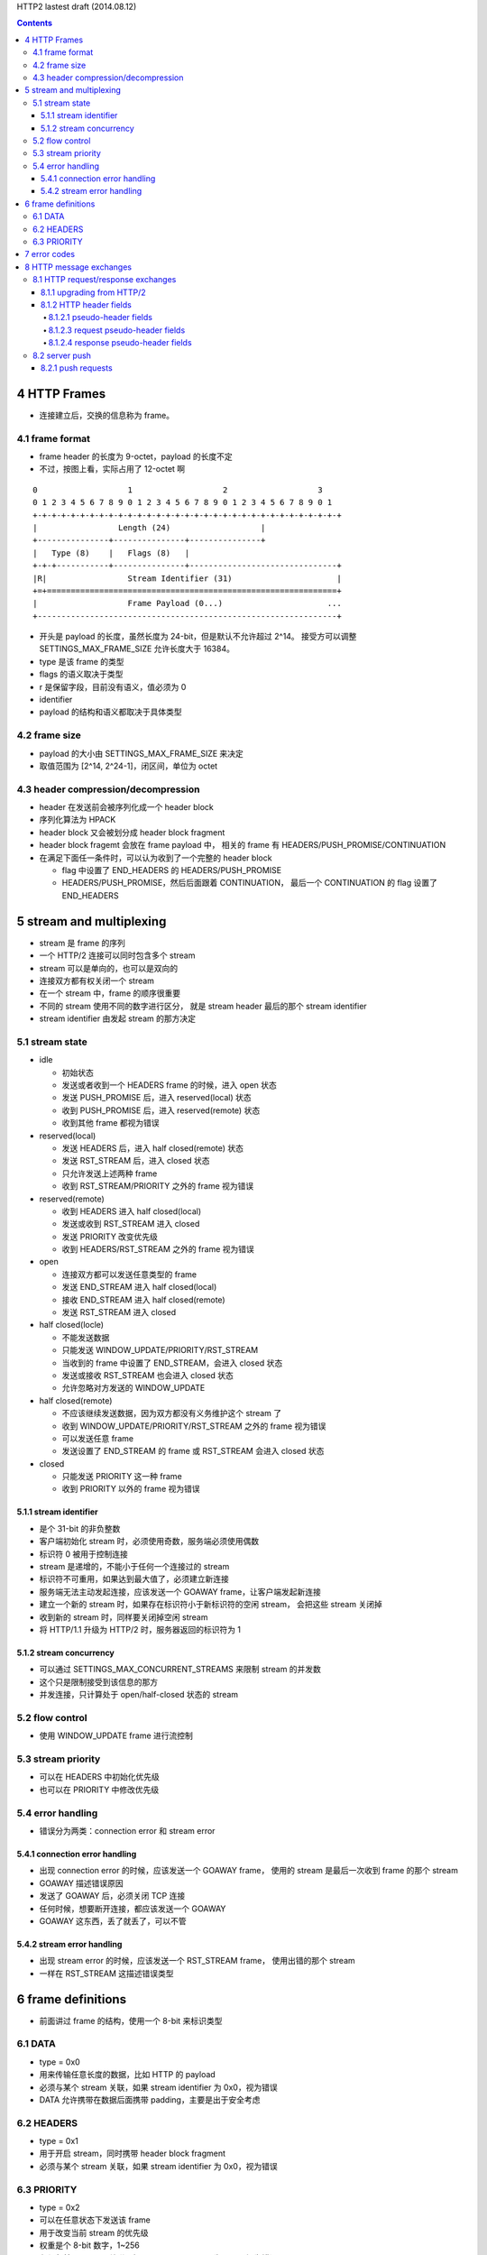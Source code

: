 HTTP2 lastest draft (2014.08.12)


.. contents::


4 HTTP Frames
===============

+ 连接建立后，交换的信息称为 frame。


4.1 frame format
------------------
+ frame header 的长度为 9-octet，payload 的长度不定
+ 不过，按图上看，实际占用了 12-octet 啊

::

    0                   1                   2                   3
    0 1 2 3 4 5 6 7 8 9 0 1 2 3 4 5 6 7 8 9 0 1 2 3 4 5 6 7 8 9 0 1
    +-+-+-+-+-+-+-+-+-+-+-+-+-+-+-+-+-+-+-+-+-+-+-+-+-+-+-+-+-+-+-+-+
    |                 Length (24)                   |
    +---------------+---------------+---------------+
    |   Type (8)    |   Flags (8)   |
    +-+-+-----------+---------------+-------------------------------+
    |R|                 Stream Identifier (31)                      |
    +=+=============================================================+
    |                   Frame Payload (0...)                      ...
    +---------------------------------------------------------------+

+ 开头是 payload 的长度，虽然长度为 24-bit，但是默认不允许超过 2^14。
  接受方可以调整 SETTINGS_MAX_FRAME_SIZE 允许长度大于 16384。
+ type 是该 frame 的类型
+ flags 的语义取决于类型
+ r 是保留字段，目前没有语义，值必须为 0
+ identifier
+ payload 的结构和语义都取决于具体类型

4.2 frame size
---------------
+ payload 的大小由 SETTINGS_MAX_FRAME_SIZE 来决定
+ 取值范围为 [2^14, 2^24-1]，闭区间，单位为 octet

4.3 header compression/decompression
--------------------------------------
+ header 在发送前会被序列化成一个 header block
+ 序列化算法为 HPACK
+ header block 又会被划分成 header block fragment
+ header block fragemt 会放在 frame payload 中，
  相关的 frame 有 HEADERS/PUSH_PROMISE/CONTINUATION
+ 在满足下面任一条件时，可以认为收到了一个完整的 header block

  - flag 中设置了 END_HEADERS 的 HEADERS/PUSH_PROMISE
  - HEADERS/PUSH_PROMISE，然后后面跟着 CONTINUATION，
    最后一个 CONTINUATION 的 flag 设置了 END_HEADERS



5 stream and multiplexing
===========================
+ stream 是 frame 的序列
+ 一个 HTTP/2 连接可以同时包含多个 stream
+ stream 可以是单向的，也可以是双向的
+ 连接双方都有权关闭一个 stream
+ 在一个 stream 中，frame 的顺序很重要
+ 不同的 stream 使用不同的数字进行区分，
  就是 stream header 最后的那个 stream identifier
+ stream identifier 由发起 stream 的那方决定


5.1 stream state
-------------------
+ idle

  - 初始状态
  - 发送或者收到一个 HEADERS frame 的时候，进入 open 状态
  - 发送 PUSH_PROMISE 后，进入 reserved(local) 状态
  - 收到 PUSH_PROMISE 后，进入 reserved(remote) 状态
  - 收到其他 frame 都视为错误

+ reserved(local)

  - 发送 HEADERS 后，进入 half closed(remote) 状态
  - 发送 RST_STREAM 后，进入 closed 状态
  - 只允许发送上述两种 frame
  - 收到 RST_STREAM/PRIORITY 之外的 frame 视为错误

+ reserved(remote)

  - 收到 HEADERS 进入 half closed(local)
  - 发送或收到 RST_STREAM 进入 closed
  - 发送 PRIORITY 改变优先级
  - 收到 HEADERS/RST_STREAM 之外的 frame 视为错误

+ open

  - 连接双方都可以发送任意类型的 frame
  - 发送 END_STREAM 进入 half closed(local)
  - 接收 END_STREAM 进入 half closed(remote)
  - 发送 RST_STREAM 进入 closed

+ half closed(locle)

  - 不能发送数据
  - 只能发送 WINDOW_UPDATE/PRIORITY/RST_STREAM
  - 当收到的 frame 中设置了 END_STREAM，会进入 closed 状态
  - 发送或接收 RST_STREAM 也会进入 closed 状态
  - 允许忽略对方发送的 WINDOW_UPDATE

+ half closed(remote)

  - 不应该继续发送数据，因为双方都没有义务维护这个 stream 了
  - 收到 WINDOW_UPDATE/PRIORITY/RST_STREAM 之外的 frame 视为错误
  - 可以发送任意 frame
  - 发送设置了 END_STREAM 的 frame 或 RST_STREAM 会进入 closed 状态

+ closed

  - 只能发送 PRIORITY 这一种 frame
  - 收到 PRIORITY 以外的 frame 视为错误


5.1.1 stream identifier
`````````````````````````````
+ 是个 31-bit 的非负整数
+ 客户端初始化 stream 时，必须使用奇数，服务端必须使用偶数
+ 标识符 0 被用于控制连接
+ stream 是递增的，不能小于任何一个连接过的 stream
+ 标识符不可重用，如果达到最大值了，必须建立新连接
+ 服务端无法主动发起连接，应该发送一个 GOAWAY frame，让客户端发起新连接
+ 建立一个新的 stream 时，如果存在标识符小于新标识符的空闲 stream，
  会把这些 stream 关闭掉
+ 收到新的 stream 时，同样要关闭掉空闲 stream
+ 将 HTTP/1.1 升级为 HTTP/2 时，服务器返回的标识符为 1

5.1.2 stream concurrency
``````````````````````````
+ 可以通过 SETTINGS_MAX_CONCURRENT_STREAMS 来限制 stream 的并发数
+ 这个只是限制接受到该信息的那方
+ 并发连接，只计算处于 open/half-closed 状态的 stream


5.2 flow control
-------------------
+ 使用 WINDOW_UPDATE frame 进行流控制


5.3 stream priority
----------------------
+ 可以在 HEADERS 中初始化优先级
+ 也可以在 PRIORITY 中修改优先级


5.4 error handling
-------------------
+ 错误分为两类：connection error 和 stream error

5.4.1 connection error handling
`````````````````````````````````
+ 出现 connection error 的时候，应该发送一个 GOAWAY frame，
  使用的 stream 是最后一次收到 frame 的那个 stream
+ GOAWAY 描述错误原因
+ 发送了 GOAWAY 后，必须关闭 TCP 连接
+ 任何时候，想要断开连接，都应该发送一个 GOAWAY
+ GOAWAY 这东西，丢了就丢了，可以不管

5.4.2 stream error handling
``````````````````````````````
+ 出现 stream error 的时候，应该发送一个 RST_STREAM frame，
  使用出错的那个 stream
+ 一样在 RST_STREAM 这描述错误类型



6 frame definitions
====================
+ 前面讲过 frame 的结构，使用一个 8-bit 来标识类型

6.1 DATA
----------
+ type = 0x0
+ 用来传输任意长度的数据，比如 HTTP 的 payload
+ 必须与某个 stream 关联，如果 stream identifier 为 0x0，视为错误
+ DATA 允许携带在数据后面携带 padding，主要是出于安全考虑

6.2 HEADERS
------------
+ type = 0x1
+ 用于开启 stream，同时携带 header block fragment
+ 必须与某个 stream 关联，如果 stream identifier 为 0x0，视为错误

6.3 PRIORITY
--------------
+ type = 0x2
+ 可以在任意状态下发送该 frame
+ 用于改变当前 stream 的优先级
+ 权重是个 8-bit 数字，1~256
+ 必须与某个 stream 关联，如果 stream identifier 为 0x0，视为错误

7 error codes
===============
+ 罗列了 RST_STREAM 和 GOAWAY 中的错误类型，不摘抄了
+ 对于未知的错误类型，不允许进行任何处理，或者视为 INTERNAL_ERROR(0x2)

8 HTTP message exchanges
=========================
+ HTTP/2 只修改了 HTTP/1.1 的一部分，具体讲是 RFC7230

8.1 HTTP request/response exchanges
-------------------------------------
+ client 开启一个新的 stream 并发送 request。
+ server 使用该 stream 返回 response。
+ request/response 的结构如下

  0. 针对 response，可以返回零到多个的 HEADERS，但返回值必须是 1xx
  1. 首先是一个 HEADERS，用于传输 http header
  2. 然后是零到多个的 DATA，用于传输 http payload
  3. 最后可能有一个 HEADERS，用于传输 trailer-part
  4. 上面提到 HEADERS 的地方，后面都允许有 CONTINUATION

+ 最后一个 frame 必须设置 END_STREAM flag
+ 由于 CONTINUATION 是没有 flag 的，所以由 HEADERS 来携带那个 END_STREAM flag。
  也就是说，即使 HEADERS 设置了 END_STREAM，后面还是可能有 CONTINUATION 在传输
+ 过程中的状态变化如下

  - client HEADERS ==> client open ~ server open
  - client END_STREAM ==> client half closed (local) ~ server half closed (remote)
  - server END_STREAM ==> client closed ~ server closed

8.1.1 upgrading from HTTP/2
``````````````````````````````
+ HTTP/2 不支持 status code 101 (Switching Protocols)

8.1.2 HTTP header fields
``````````````````````````````

8.1.2.1 pseudo-header fields
~~~~~~~~~~~~~~~~~~~~~~~~~~~~~~
+ HTTP/2 没有 start-line，而是使用 pseudo-header
+ 不允许自定义 pseudo-header，只能用文档规定的几个
+ pseudo-header 使用 ``:`` 开头

8.1.2.3 request pseudo-header fields
~~~~~~~~~~~~~~~~~~~~~~~~~~~~~~~~~~~~~~~~
+ :method
+ :scheme 允许 http/https 之外的协议
+ :authority
+ :path 使用 http/https 协议时不能为空
+ 没有 HTTP/1.1 之类的版本信息

8.1.2.4 response pseudo-header fields
~~~~~~~~~~~~~~~~~~~~~~~~~~~~~~~~~~~~~~~
+ :status 就只有这个



8.2 server push
------------------
+ 可以设置 SETTINGS_ENABLE_PUSH 为 0 来禁用 server push
+ 中间人在收到服务器的 push 请求时，可以不发给客户端
+ 服务器只能 push 可缓存的 response
+ push 的方法只能是安全方法（常用的只有 GET），并且不能携带 request body


8.2.1 push requests
``````````````````````
+ server push 就是服务器发出的 request，放在 PUSH_PROMISE 中
+ 使用的是 PUSH_PROMISE frame
+ 
